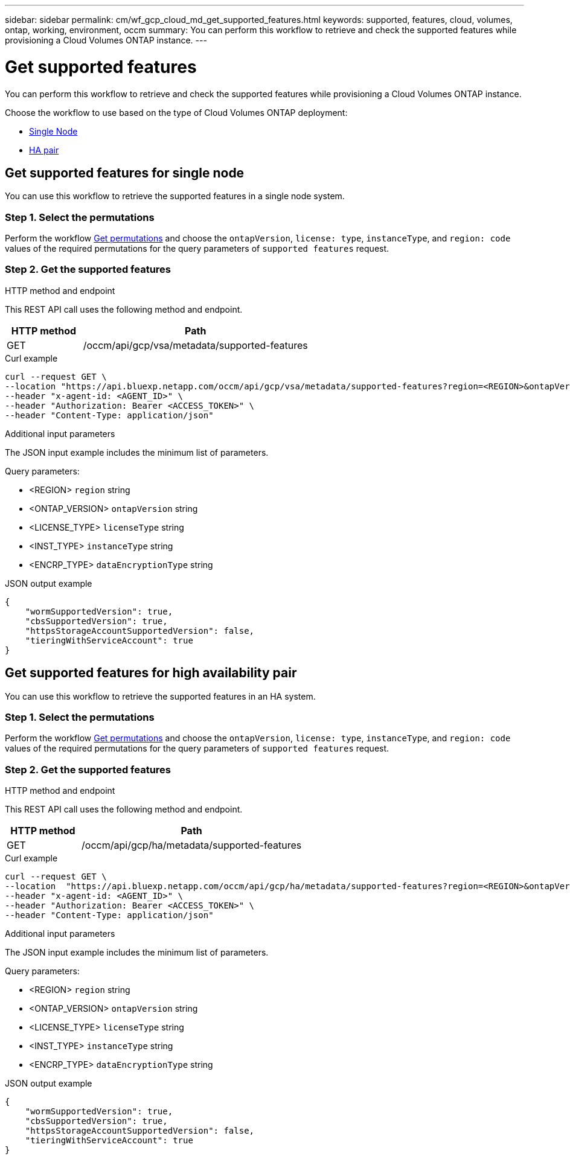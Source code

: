 ---
sidebar: sidebar
permalink: cm/wf_gcp_cloud_md_get_supported_features.html
keywords: supported, features, cloud, volumes, ontap, working, environment, occm
summary: You can perform this workflow to retrieve and check the supported features while provisioning a Cloud Volumes ONTAP instance.
---

= Get supported features
:hardbreaks:
:nofooter:
:icons: font
:linkattrs:
:imagesdir: ../media/

[.lead]
You can perform this workflow to retrieve and check the supported features while provisioning a Cloud Volumes ONTAP instance.

Choose the workflow to use based on the type of Cloud Volumes ONTAP deployment:

* <<Get supported features for single node, Single Node>>
* <<Get supported features for high availability pair, HA pair>>

== Get supported features for single node
You can use this workflow to retrieve the supported features in a single node system.

=== Step 1. Select the permutations

Perform the workflow link:wf_gcp_cloud_md_get_permutations.html[Get permutations] and choose the `ontapVersion`, `license: type`, `instanceType`, and `region: code` values of the required permutations for the query parameters of `supported features` request.

=== Step 2. Get the supported features

.HTTP method and endpoint

This REST API call uses the following method and endpoint.

[cols="25,75"*,options="header"]
|===
|HTTP method
|Path
|GET
|/occm/api/gcp/vsa/metadata/supported-features
|===

.Curl example
[source,curl]
curl --request GET \
--location "https://api.bluexp.netapp.com/occm/api/gcp/vsa/metadata/supported-features?region=<REGION>&ontapVersion=<ONTAP_VERSION>&dataEncryptionType=<ENCRP_TYPE>&licenseType=<LICENSE_TYPE>&instanceType=<INST_TYPE>" \
--header "x-agent-id: <AGENT_ID>" \
--header "Authorization: Bearer <ACCESS_TOKEN>" \
--header "Content-Type: application/json"

.Additional input parameters

The JSON input example includes the minimum list of parameters.

Query parameters:

* <REGION> `region` string
* <ONTAP_VERSION> `ontapVersion` string
* <LICENSE_TYPE> `licenseType` string
* <INST_TYPE> `instanceType` string
* <ENCRP_TYPE> `dataEncryptionType` string

.JSON output example
----
{
    "wormSupportedVersion": true,
    "cbsSupportedVersion": true,
    "httpsStorageAccountSupportedVersion": false,
    "tieringWithServiceAccount": true
}
----

== Get supported features for high availability pair
You can use this workflow to retrieve the supported features in an HA system.

=== Step 1. Select the permutations

Perform the workflow link:wf_gcp_cloud_md_get_permutations.html[Get permutations] and choose the `ontapVersion`, `license: type`, `instanceType`, and `region: code` values of the required permutations for the query parameters of `supported features` request.

=== Step 2. Get the supported features

.HTTP method and endpoint

This REST API call uses the following method and endpoint.

[cols="25,75"*,options="header"]
|===
|HTTP method
|Path
|GET
|/occm/api/gcp/ha/metadata/supported-features
|===

.Curl example
[source,curl]
curl --request GET \
--location  "https://api.bluexp.netapp.com/occm/api/gcp/ha/metadata/supported-features?region=<REGION>&ontapVersion=<ONTAP_VERSION>&dataEncryptionType=<ENCRP_TYPE>&licenseType=<LICENSE_TYPE>&instanceType=<INST_TYPE>" \
--header "x-agent-id: <AGENT_ID>" \
--header "Authorization: Bearer <ACCESS_TOKEN>" \
--header "Content-Type: application/json"

.Additional input parameters

The JSON input example includes the minimum list of parameters.

Query parameters:

* <REGION> `region` string
* <ONTAP_VERSION> `ontapVersion` string
* <LICENSE_TYPE> `licenseType` string
* <INST_TYPE> `instanceType` string
* <ENCRP_TYPE> `dataEncryptionType` string

.JSON output example
----
{
    "wormSupportedVersion": true,
    "cbsSupportedVersion": true,
    "httpsStorageAccountSupportedVersion": false,
    "tieringWithServiceAccount": true
}
----
